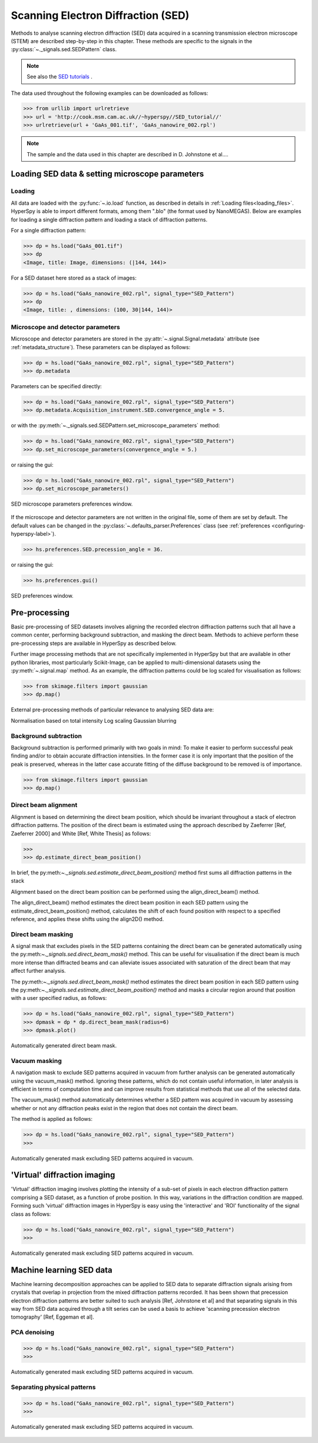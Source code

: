 .. _sed-label:

Scanning Electron Diffraction (SED)
***********************************

Methods to analyse scanning electron diffraction (SED) data acquired in a scanning transmission electron microscope (STEM) are described step-by-step in this chapter. These methods are specific to the signals in the :py:class:`~._signals.sed.SEDPattern` class.

.. NOTE::

    See also the `SED tutorials <http://nbviewer.ipython.org/github/hyperspy/hyperspy-	demos/blob/master/electron_microscopy/SED/>`_ .


The data used throughout the following examples can be downloaded as follows:

.. code-block:: python

    >>> from urllib import urlretrieve
    >>> url = 'http://cook.msm.cam.ac.uk//~hyperspy//SED_tutorial//'
    >>> urlretrieve(url + 'GaAs_001.tif', 'GaAs_nanowire_002.rpl')

.. NOTE::

    The sample and the data used in this chapter are described in D. Johnstone et al....

Loading SED data & setting microscope parameters
------------------------------------------------


Loading
^^^^^^^^

All data are loaded with the :py:func:`~.io.load` function, as described in details in
:ref:`Loading files<loading_files>`. HyperSpy is able to import different formats,
among them ".blo" (the format used by NanoMEGAS). Below are examples for loading a single
diffraction pattern and loading a stack of diffraction patterns.

For a single diffraction pattern:

.. code-block:: python

    >>> dp = hs.load("GaAs_001.tif")
    >>> dp
    <Image, title: Image, dimensions: (|144, 144)>

For a SED dataset here stored as a stack of images:

.. code-block:: python

    >>> dp = hs.load("GaAs_nanowire_002.rpl", signal_type="SED_Pattern")
    >>> dp
    <Image, title: , dimensions: (100, 30|144, 144)>


Microscope and detector parameters
^^^^^^^^^^^^^^^^^^^^^^^^^^^^^^^^^^

Microscope and detector parameters are stored in the :py:attr:`~.signal.Signal.metadata`
attribute (see :ref:`metadata_structure`). These parameters can be displayed as follows:

.. code-block:: python

    >>> dp = hs.load("GaAs_nanowire_002.rpl", signal_type="SED_Pattern")
    >>> dp.metadata


Parameters can be specified directly:

.. code-block:: python

    >>> dp = hs.load("GaAs_nanowire_002.rpl", signal_type="SED_Pattern")
    >>> dp.metadata.Acquisition_instrument.SED.convergence_angle = 5.

or with the
:py:meth:`~._signals.sed.SEDPattern.set_microscope_parameters` method:

.. code-block:: python

    >>> dp = hs.load("GaAs_nanowire_002.rpl", signal_type="SED_Pattern")
    >>> dp.set_microscope_parameters(convergence_angle = 5.)

or raising the gui:

.. code-block:: python

    >>> dp = hs.load("GaAs_nanowire_002.rpl", signal_type="SED_Pattern")
    >>> dp.set_microscope_parameters()

.. figure::  images/SED_microscope_parameters_gui.png
   :align:   center
   :width:   400

   SED microscope parameters preferences window.

If the microscope and detector parameters are not written in the original file, some
of them are set by default. The default values can be changed in the
:py:class:`~.defaults_parser.Preferences` class (see :ref:`preferences
<configuring-hyperspy-label>`).

.. code-block:: python

    >>> hs.preferences.SED.precession_angle = 36.

or raising the gui:

.. code-block:: python

    >>> hs.preferences.gui()

.. figure::  images/SED_preferences_gui.png
   :align:   center
   :width:   400

   SED preferences window.


Pre-processing
--------------

Basic pre-processing of SED datasets involves aligning the recorded electron diffraction patterns such that all have a common center, performing background subtraction, and masking the direct beam. Methods to achieve perform these pre-processing steps are available in HyperSpy as described below.

Further image processing methods that are not specifically implemented in HyperSpy but that are available in other python libraries, most particularly Scikit-Image, can be applied to multi-dimensional datasets using the :py:meth:`~.signal.map` method. As an example, the diffraction patterns could be log scaled for visualisation as follows:

.. code-block:: python

    >>> from skimage.filters import gaussian
    >>> dp.map()


External pre-processing methods of particular relevance to analysing SED data are:

Normalisation based on total intensity
Log scaling
Gaussian blurring

Background subtraction
^^^^^^^^^^^^^^^^^^^^^^

Background subtraction is performed primarily with two goals in mind: To make it easier to perform successful peak finding and/or to obtain accurate diffraction intensities. In the former case it is only important that the position of the peak is preserved, whereas in the latter case accurate fitting of the diffuse background to be removed is of importance.

.. code-block:: python

    >>> from skimage.filters import gaussian
    >>> dp.map()


Direct beam alignment
^^^^^^^^^^^^^^^^^^^^^

Alignment is based on determining the direct beam position, which should be invariant throughout a stack of electron diffraction patterns. The position of the direct beam is estimated using the approach described by Zaeferrer [Ref, Zaeferrer 2000] and White [Ref, White Thesis] as follows:

.. code-block:: python

    >>>
    >>> dp.estimate_direct_beam_position()


In brief, the py:meth:`~._signals.sed.estimate_direct_beam_position()` method first sums all diffraction patterns in the stack


Alignment based on the direct beam position can be performed using the align_direct_beam()
method.

The align_direct_beam() method estimates the direct beam position in each SED pattern using
the estimate_direct_beam_position() method, calculates the shift of each found position with
respect to a specified reference, and applies these shifts using the align2D() method.


Direct beam masking
^^^^^^^^^^^^^^^^^^^

A signal mask that excludes pixels in the SED patterns containing the direct beam can be generated automatically using the py:meth:`~._signals.sed.direct_beam_mask()` method. This can be useful for visualisation if the direct beam is much more intense than diffracted beams and can alleviate issues associated with saturation of the direct beam that may affect further analysis.

The py:meth:`~._signals.sed.direct_beam_mask()` method estimates the direct beam position in each SED pattern using the py:meth:`~._signals.sed.estimate_direct_beam_position()` method and masks a circular region around that position with a user specified radius, as follows:

.. code-block:: python

    >>> dp = hs.load("GaAs_nanowire_002.rpl", signal_type="SED_Pattern")
    >>> dpmask = dp * dp.direct_beam_mask(radius=6)
    >>> dpmask.plot()

.. figure:: images/SED_direct_beam_mask.png
   :align: center
   :width: 400

   Automatically generated direct beam mask.


Vacuum masking
^^^^^^^^^^^^^^

A navigation mask to exclude SED patterns acquired in vacuum from further analysis can be
generated automatically using the vacuum_mask() method. Ignoring these patterns, which do
not contain useful information, in later analysis is efficient in terms of computation time
and can improve results from statistical methods that use all of the selected data.

The vacuum_mask() method automatically determines whether a SED pattern was acquired in
vacuum by assessing whether or not any diffraction peaks exist in the region that does not
contain the direct beam.

The method is applied as follows:

.. code-block:: python

    >>> dp = hs.load("GaAs_nanowire_002.rpl", signal_type="SED_Pattern")
    >>>

.. figure:: images/SED_vacuum_mask.png
   :align: center
   :width: 400

   Automatically generated mask excluding SED patterns acquired in vacuum.


'Virtual' diffraction imaging
-----------------------------

'Virtual' diffraction imaging involves plotting the intensity of a sub-set of pixels in each electron diffraction pattern comprising a SED dataset, as a function of probe position. In this way, variations in the diffraction condition are mapped. Forming such 'virtual' diffraction images in HyperSpy is easy using the 'interactive' and 'ROI' functionality of the signal class as follows:

.. code-block:: python

    >>> dp = hs.load("GaAs_nanowire_002.rpl", signal_type="SED_Pattern")
    >>>

.. figure:: images/SED_vacuum_mask.png
   :align: center
   :width: 400

   Automatically generated mask excluding SED patterns acquired in vacuum.


Machine learning SED data
-------------------------

Machine learning decomposition approaches can be applied to SED data to separate diffraction signals arising from crystals that overlap in projection from the mixed diffraction patterns recorded. It has been shown that precession electron diffraction patterns are better suited to such analysis [Ref, Johnstone et al] and that separating signals in this way from SED data acquired through a tilt series can be used a basis to achieve 'scanning precession electron tomography' [Ref, Eggeman et al].


PCA denoising
^^^^^^^^^^^^^

.. code-block:: python

    >>> dp = hs.load("GaAs_nanowire_002.rpl", signal_type="SED_Pattern")
    >>>

.. figure:: images/SED_vacuum_mask.png
   :align: center
   :width: 400

   Automatically generated mask excluding SED patterns acquired in vacuum.


Separating physical patterns
^^^^^^^^^^^^^^^^^^^^^^^^^^^^

.. code-block:: python

    >>> dp = hs.load("GaAs_nanowire_002.rpl", signal_type="SED_Pattern")
    >>>

.. figure:: images/SED_vacuum_mask.png
   :align: center
   :width: 400

   Automatically generated mask excluding SED patterns acquired in vacuum.
